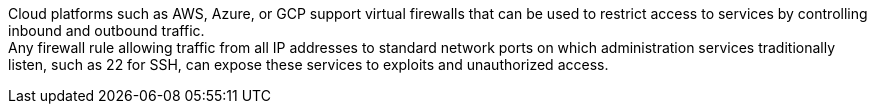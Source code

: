 Cloud platforms such as AWS, Azure, or GCP support virtual firewalls that can be used to restrict access to services by controlling inbound and outbound traffic. +
Any firewall rule allowing traffic from all IP addresses to standard network ports on which administration services traditionally listen, such as 22 for SSH, can expose these services to exploits and unauthorized access.